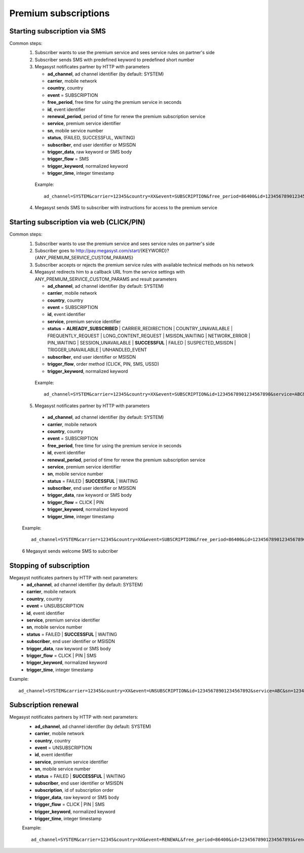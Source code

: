 =====================
Premium subscriptions
=====================

Starting subscription via SMS
-----------------------------

Common steps:
  1. Subscriber wants to use the premium service and sees service rules on partner's side
  2. Subscriber sends SMS with predefined keyword to predefined short number
  3. Megasyst notificates partner by HTTP with parameters
  
     * **ad_channel**, ad channel identifier (by default: SYSTEM)
     * **carrier**, mobile network
     * **country**, country
     * **event** = SUBSCRIPTION
     * **free_period**, free time for using the premium service in seconds
     * **id**, event identifier
     * **renewal_period**, period of time for renew the premium subscription service
     * **service**, premium service identifier
     * **sn**, mobile service number
     * **status**, (FAILED, SUCCESSFUL, WAITING)
     * **subscriber**, end user identifier or MSISDN
     * **trigger_data**, raw keyword or SMS body
     * **trigger_flow** = SMS
     * **trigger_keyword**, normalized keyword
     * **trigger_time**, integer timestamp
 
   Example::
 
     ad_channel=SYSTEM&carrier=12345&country=XX&event=SUBSCRIPTION&free_period=86400&id=12345678901234567890&renewal_period=86400&service=ABC&sn=1234&status=SUCCESSFUL&subscriber=12345678900&subscription=12345678901234567890&trigger_data=abc+123&trigger_flow=SMS&trigger_keyword=ABC&trigger_time=2020-01-01+01%3A01%3A01+UTC
  
  4. Megasyst sends SMS to subscriber with instructions for access to the premium service

Starting subscription via web (CLICK/PIN)
-----------------------------------------

Common steps:
  1. Subscriber wants to use the premium service and sees service rules on partner's side
  2. Subscriber goes to http://pay.megasyst.com/start/{KEYWORD}?{ANY_PREMIUM_SERVICE_CUSTOM_PARAMS}
  3. Subscriber accepts or rejects the premium service rules with available technical methods on his network
  4. Megasyst redirects him to a callback URL from the service settings with ANY_PREMIUM_SERVICE_CUSTOM_PARAMS and result parameters
  
     * **ad_channel**, ad channel identifier (by default: SYSTEM)
     * **carrier**, mobile network
     * **country**, country
     * **event** = SUBSCRIPTION
     * **id**, event identifier
     * **service**, premium service identifier
     * **status** = **ALREADY_SUBSCRIBED** | CARRIER_REDIRECTION | COUNTRY_UNAVAILABLE | FREQUENTLY_REQUEST | LONG_CONTENT_REQUEST | MSISDN_WAITING | NETWORK_ERROR | PIN_WAITING | SESSION_UNAVAILABLE | **SUCCESSFUL** | FAILED | SUSPECTED_MSISDN | TRIGGER_UNAVAILABLE | UNHANDLED_EVENT
     * **subscriber**, end user identifier or MSISDN
     * **trigger_flow**, order method (CLICK, PIN, SMS, USSD)
     * **trigger_keyword**, normalized keyword
   
   Example::
  
     ad_channel=SYSTEM&carrier=12345&country=XX&event=SUBSCRIPTION&id=12345678901234567890&service=ABC&status=SUCCESSFUL&subscriber=12345678900&trigger_flow=CLICK&trigger_keyword=ABC
     
  5. Megasyst notificates partner by HTTP with parameters
  
    * **ad_channel**, ad channel identifier (by default: SYSTEM)
    * **carrier**, mobile network
    * **country**, country
    * **event** = SUBSCRIPTION
    * **free_period**, free time for using the premium service in seconds
    * **id**, event identifier
    * **renewal_period**, period of time for renew the premium subscription service
    * **service**, premium service identifier
    * **sn**, mobile service number
    * **status** = FAILED | **SUCCESSFUL** | WAITING
    * **subscriber**, end user identifier or MSISDN
    * **trigger_data**, raw keyword or SMS body
    * **trigger_flow** = CLICK | PIN
    * **trigger_keyword**, normalized keyword
    * **trigger_time**, integer timestamp

  Example::
  
    ad_channel=SYSTEM&carrier=12345&country=XX&event=SUBSCRIPTION&free_period=86400&id=12345678901234567890&renewal_period=86400&service=ABC&sn=1234&status=SUCCESSFUL&subscriber=12345678900&trigger_data=abc+123&trigger_flow=CLICK&trigger_keyword=ABC&trigger_time=2020-01-01+01%3A01%3A01+UTC
    
  6 Megasyst sends welcome SMS to subcriber

Stopping of subscription
------------------------

Megasyst notificates partners by HTTP with next parameters:
  * **ad_channel**, ad channel identifier (by default: SYSTEM)
  * **carrier**, mobile network
  * **country**, country
  * **event** = UNSUBSCRIPTION
  * **id**, event identifier
  * **service**, premium service identifier
  * **sn**, mobile service number
  * **status** = FAILED | **SUCCESSFUL** | WAITING
  * **subscriber**, end user identifier or MSISDN
  * **trigger_data**, raw keyword or SMS body
  * **trigger_flow** = CLICK | PIN | SMS
  * **trigger_keyword**, normalized keyword
  * **trigger_time**, integer timestamp

Example::

  ad_channel=SYSTEM&carrier=12345&country=XX&event=UNSUBSCRIPTION&id=12345678901234567892&service=ABC&sn=1234&status=SUCCESSFUL&subscriber=12345678900&trigger_data=stop+abc&trigger_flow=SMS&trigger_keyword=STOP&trigger_time=2020-01-01+01%3A01%3A01+UTC
  
Subscription renewal
--------------------

Megasyst notificates partners by HTTP with next parameters:
  * **ad_channel**, ad channel identifier (by default: SYSTEM)
  * **carrier**, mobile network
  * **country**, country
  * **event** = UNSUBSCRIPTION
  * **id**, event identifier
  * **service**, premium service identifier
  * **sn**, mobile service number
  * **status** = FAILED | **SUCCESSFUL** | WAITING
  * **subscriber**, end user identifier or MSISDN
  * **subscription**, id of subscription order
  * **trigger_data**, raw keyword or SMS body
  * **trigger_flow** = CLICK | PIN | SMS
  * **trigger_keyword**, normalized keyword
  * **trigger_time**, integer timestamp
  
  Example::
  
    ad_channel=SYSTEM&carrier=12345&country=XX&event=RENEWAL&free_period=86400&id=12345678901234567891&renewal_period=86400&service=ABC&sn=1234&status=SUCCESSFUL&subscriber=12345678900&subscription=12345678901234567890&trigger_data=abc+123&trigger_flow=SMS&trigger_keyword=ABC&trigger_time=2020-01-01+01%3A01%3A01+UTC
